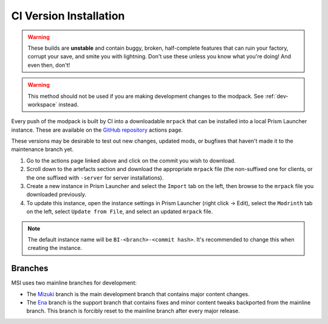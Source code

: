 .. _dev-installation:

CI Version Installation
=======================

.. warning::

    These builds are **unstable** and contain buggy, broken, half-complete features that can ruin
    your factory, corrupt your save, and smite you with lightning. Don't use these unless you
    know what you're doing! And even then, don't!

.. warning::

    This method should not be used if you are making development changes to the modpack. See
    :ref:`dev-workspace` instead.

Every push of the modpack is built by CI into a downloadable ``mrpack`` that can be installed into
a local Prism Launcher instance. These are available on the 
`GitHub repository <https://github.com/lacusdoloris/medium-sized-industrialisation/actions>`__ actions page.

These versions may be desirable to test out new changes, updated mods, or bugfixes that haven't made
it to the maintenance branch yet.

1. Go to the actions page linked above and click on the commit you wish to download.

2. Scroll down to the artefacts section and download the appropriate ``mrpack`` file (the 
   non-suffixed one for clients, or the one suffixed with ``-server`` for server installations).

3. Create a new instance in Prism Launcher and select the ``Import`` tab on the left, then browse
   to the ``mrpack`` file you downloaded previously.

4. To update this instance, open the instance settings in Prism Launcher (right click -> Edit),
   select the ``Modrinth`` tab on the left, select ``Update from File``, and select an updated
   ``mrpack`` file.

.. note::

    The default instance name will be ``BI-<branch>-<commit hash>``. It's recommended to change this
    when creating the instance.

.. _branches: 

Branches
--------

MSI uses two mainline branches for development:

- The `Mizuki <https://www.sekaipedia.org/wiki/Akiyama_Mizuki>`__ branch is the main development
  branch that contains major content changes.

- The `Ena <https://www.sekaipedia.org/wiki/Shinonome_Ena>`__ branch is the support branch that
  contains fixes and minor content tweaks backported from the mainline branch. This branch is 
  forcibly reset to the mainline branch after every major release.
